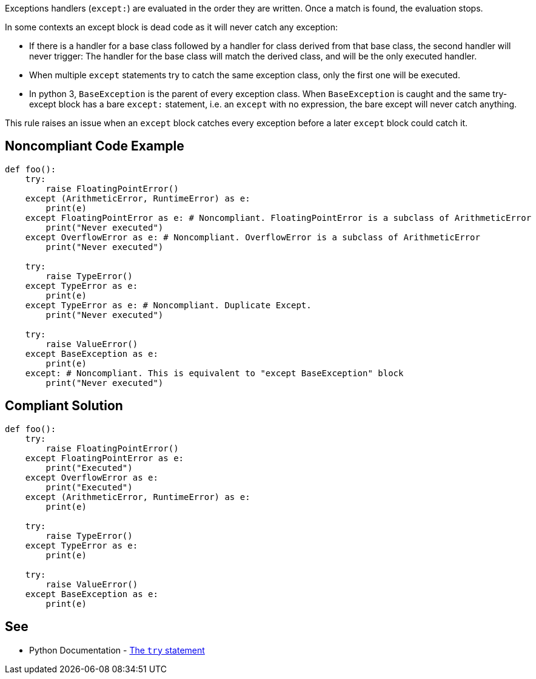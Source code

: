 Exceptions handlers (``++except:++``) are evaluated in the order they are written. Once a match is found, the evaluation stops.

In some contexts an except block is dead code as it will never catch any exception:

* If there is a handler for a base class followed by a handler for class derived from that base class, the second handler will never trigger: The handler for the base class will match the derived class, and will be the only executed handler.
* When multiple ``++except++`` statements try to catch the same exception class, only the first one will be executed.
* In python 3, ``++BaseException++`` is the parent of every exception class. When ``++BaseException++`` is caught and the same try-except block has a bare ``++except:++`` statement, i.e. an ``++except++`` with no expression, the bare except will never catch anything.

This rule raises an issue when an ``++except++`` block catches every exception before a later ``++except++`` block could catch it.

== Noncompliant Code Example

----
def foo():
    try:
        raise FloatingPointError()
    except (ArithmeticError, RuntimeError) as e: 
        print(e)
    except FloatingPointError as e: # Noncompliant. FloatingPointError is a subclass of ArithmeticError
        print("Never executed")
    except OverflowError as e: # Noncompliant. OverflowError is a subclass of ArithmeticError
        print("Never executed")

    try:
        raise TypeError()
    except TypeError as e: 
        print(e)
    except TypeError as e: # Noncompliant. Duplicate Except.
        print("Never executed")

    try:
        raise ValueError()
    except BaseException as e:  
        print(e)
    except: # Noncompliant. This is equivalent to "except BaseException" block
        print("Never executed")
----

== Compliant Solution

----
def foo():
    try:
        raise FloatingPointError()
    except FloatingPointError as e:
        print("Executed")
    except OverflowError as e:
        print("Executed")
    except (ArithmeticError, RuntimeError) as e: 
        print(e)

    try:
        raise TypeError()
    except TypeError as e: 
        print(e)

    try:
        raise ValueError()
    except BaseException as e:  
        print(e)
----

== See

* Python Documentation - https://docs.python.org/3/reference/compound_stmts.html#the-try-statement[The ``++try++`` statement]
